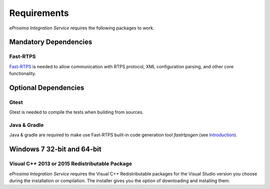 Requirements
============

*eProsima Integration Service* requires the following packages to work.

Mandatory Dependencies
----------------------

Fast-RTPS
^^^^^^^^^

`Fast-RTPS <https://github.com/eProsima/Fast-RTPS>`__ is needed to allow communication with RTPS protocol, XML configuration parsing, and other core functionality.

Optional Dependencies
---------------------

Gtest
^^^^^

Gtest is needed to compile the tests when building from sources.

Java & Gradle
^^^^^^^^^^^^^

Java & gradle are required to make use Fast-RTPS built-in code generation tool *fastrtpsgen*
(see `Introduction <http://docs.eprosima.com/en/v1.6.0/geninfo.html#fastrtpsgen-intro>`_).

Windows 7 32-bit and 64-bit
---------------------------

Visual C++ 2013 or 2015 Redistributable Package
^^^^^^^^^^^^^^^^^^^^^^^^^^^^^^^^^^^^^^^^^^^^^^^

*eProsima Integration Service* requires the Visual C++ Redistributable packages for the Visual Studio version you choose during the installation or compilation. The installer gives you the option of downloading and installing them.
